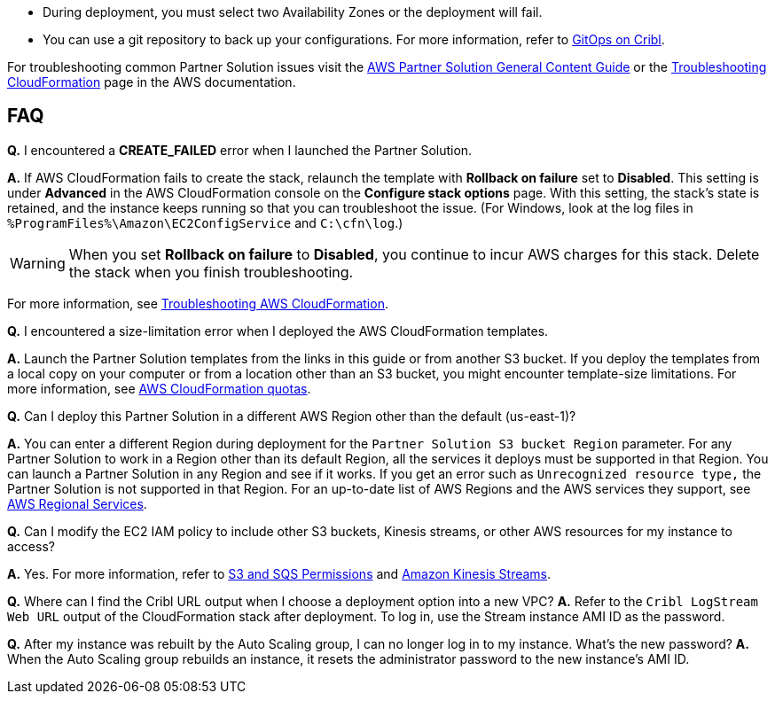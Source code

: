 // Add any unique troubleshooting steps here.

* During deployment, you must select two Availability Zones or the deployment will fail.
* You can use a git repository to back up your configurations. For more information, refer to https://docs.cribl.io/logstream/gitops/[GitOps on Cribl^].

For troubleshooting common Partner Solution issues visit the http://general-content-file[AWS Partner Solution General Content Guide^] or the https://docs.aws.amazon.com/AWSCloudFormation/latest/UserGuide/troubleshooting.html[Troubleshooting CloudFormation^] page in the AWS documentation.

== FAQ

*Q.* I encountered a *CREATE_FAILED* error when I launched the Partner Solution.

*A.* If AWS CloudFormation fails to create the stack, relaunch the template with *Rollback on failure* set to *Disabled*. This setting is under *Advanced* in the AWS CloudFormation console on the *Configure stack options* page. With this setting, the stack’s state is retained, and the instance keeps running so that you can troubleshoot the issue. (For Windows, look at the log files in `%ProgramFiles%\Amazon\EC2ConfigService` and `C:\cfn\log`.)
// Customize this answer if needed. For example, if you’re deploying on Linux instances, either provide the location for log files on Linux or omit the final sentence. If the Partner Solution has no EC2 instances, revise accordingly (something like "and the assets keep running").

WARNING: When you set *Rollback on failure* to *Disabled*, you continue to incur AWS charges for this stack. Delete the stack when you finish troubleshooting.

For more information, see https://docs.aws.amazon.com/AWSCloudFormation/latest/UserGuide/troubleshooting.html[Troubleshooting AWS CloudFormation^].

*Q.* I encountered a size-limitation error when I deployed the AWS CloudFormation templates.

*A.* Launch the Partner Solution templates from the links in this guide or from another S3 bucket. If you deploy the templates from a local copy on your computer or from a location other than an S3 bucket, you might encounter template-size limitations. For more information, see http://docs.aws.amazon.com/AWSCloudFormation/latest/UserGuide/cloudformation-limits.html[AWS CloudFormation quotas^].

*Q.* Can I deploy this Partner Solution in a different AWS Region other than the default (us-east-1)?

*A.* You can enter a different Region during deployment for the `Partner Solution S3 bucket Region` parameter. For any Partner Solution to work in a Region other than its default Region, all the services it deploys must be supported in that Region. You can launch a Partner Solution in any Region and see if it works. If you get an error such as `Unrecognized resource type,` the Partner Solution is not supported in that Region. For an up-to-date list of AWS Regions and the AWS services they support, see https://aws.amazon.com/about-aws/global-infrastructure/regional-product-services/[AWS Regional Services^].

*Q.* Can I modify the EC2 IAM policy to include other S3 buckets, Kinesis streams, or other AWS resources for my instance to access?

*A.* Yes. For more information, refer to https://docs.cribl.io/logstream/sources-s3#s3-and-sqs-permissions[S3 and SQS Permissions^] and https://docs.cribl.io/stream/sources-kinesis-streams/[Amazon Kinesis Streams^].

*Q.* Where can I find the Cribl URL output when I choose a deployment option into a new VPC?
*A.* Refer to the `Cribl LogStream Web URL` output of the CloudFormation stack after deployment. To log in, use the Stream instance AMI ID as the password.

*Q.* After my instance was rebuilt by the Auto Scaling group, I can no longer log in to my instance. What's the new password?
*A.* When the Auto Scaling group rebuilds an instance, it resets the administrator password to the new instance's AMI ID.
